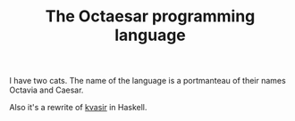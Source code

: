 #+TITLE: The Octaesar programming language

I have two cats. The name of the language is a portmanteau of their names Octavia and Caesar.

Also it's a rewrite of [[https://github.com/bryal/kvasir][kvasir]] in Haskell.


